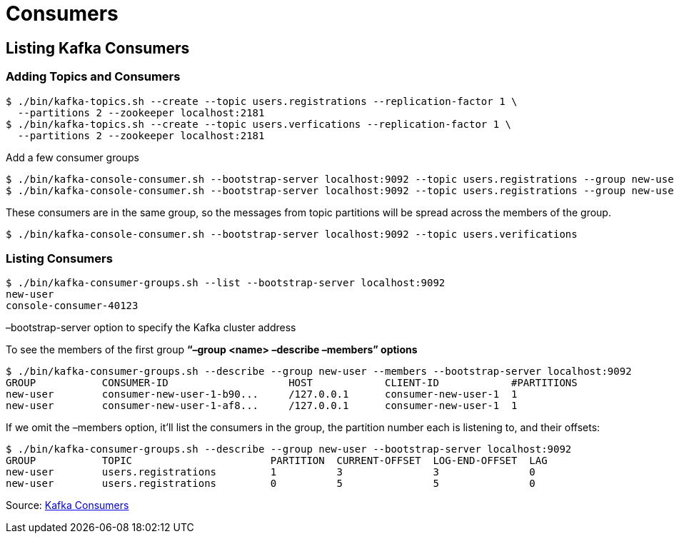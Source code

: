 = Consumers

== Listing Kafka Consumers

===  Adding Topics and Consumers
----
$ ./bin/kafka-topics.sh --create --topic users.registrations --replication-factor 1 \
  --partitions 2 --zookeeper localhost:2181
$ ./bin/kafka-topics.sh --create --topic users.verfications --replication-factor 1 \
  --partitions 2 --zookeeper localhost:2181
----

Add a few consumer groups
----
$ ./bin/kafka-console-consumer.sh --bootstrap-server localhost:9092 --topic users.registrations --group new-user
$ ./bin/kafka-console-consumer.sh --bootstrap-server localhost:9092 --topic users.registrations --group new-user
----

These consumers are in the same group, so the messages from topic partitions will be spread across the members of the group.

----
$ ./bin/kafka-console-consumer.sh --bootstrap-server localhost:9092 --topic users.verifications
----

=== Listing Consumers
----
$ ./bin/kafka-consumer-groups.sh --list --bootstrap-server localhost:9092
new-user
console-consumer-40123
----

–bootstrap-server option to specify the Kafka cluster address

To see the members of the first group  *“–group <name> –describe –members” options*
----
$ ./bin/kafka-consumer-groups.sh --describe --group new-user --members --bootstrap-server localhost:9092
GROUP           CONSUMER-ID                    HOST            CLIENT-ID            #PARTITIONS
new-user        consumer-new-user-1-b90...     /127.0.0.1      consumer-new-user-1  1
new-user        consumer-new-user-1-af8...     /127.0.0.1      consumer-new-user-1  1
----

If we omit the –members option, it'll list the consumers in the group, the partition number each is listening to, and their offsets:
----
$ ./bin/kafka-consumer-groups.sh --describe --group new-user --bootstrap-server localhost:9092
GROUP           TOPIC                       PARTITION  CURRENT-OFFSET  LOG-END-OFFSET  LAG
new-user        users.registrations         1          3               3               0
new-user        users.registrations         0          5               5               0
----

Source: https://www.baeldung.com/ops/listing-kafka-consumers[Kafka Consumers]

